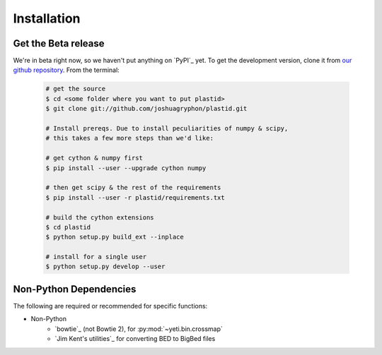 Installation
============


 .. commented for now
    From PyPi
    ---------
    Stable versions of :py:data:`yeti` can be fetched from `PyPi`_ using `Pip`_.

    Simply type from the terminal:

     .. code-block:: shell

        $ sudo pip install yeti


    or, for a single-user install:

     .. code-block:: shell

        $ pip install --user yeti


    Command-line scripts will be installed wherever your system configuration dictates.
    Typically the install path for command line scripts for users appears in
    ``~/bin`` or ``~/.local/bin``. For system-wide installs, they would be
    in ``/usr/local/bin``. Make sure the appropriate location is in your ``PATH`` by
    adding to your ``.bashrc``, or ``.profile``:

     .. code-block:: shell

       export PATH=~/bin:~/.local.bin:/usr/local/bin:$PATH


Get the Beta release
--------------------
We're in beta right now, so we haven't put anything on `PyPI`_ yet. To get
the development version, clone it from `our github repository <plastid_repo>`_.
From the terminal:

 .. code-block:: shell

    # get the source
    $ cd <some folder where you want to put plastid>
    $ git clone git://github.com/joshuagryphon/plastid.git

    # Install prereqs. Due to install peculiarities of numpy & scipy,
    # this takes a few more steps than we'd like:

    # get cython & numpy first
    $ pip install --user --upgrade cython numpy

    # then get scipy & the rest of the requirements
    $ pip install --user -r plastid/requirements.txt

    # build the cython extensions
    $ cd plastid
    $ python setup.py build_ext --inplace

    # install for a single user
    $ python setup.py develop --user



Non-Python Dependencies
-----------------------

The following are required or recommended for specific functions:

- Non-Python
   - `bowtie`_ (not Bowtie 2), for :py:mod:`~yeti.bin.crossmap`
   - `Jim Kent's utilities`_ for converting BED to BigBed files


